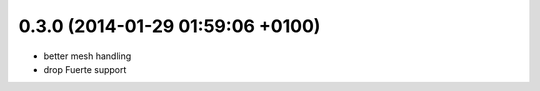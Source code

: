 0.3.0 (2014-01-29  01:59:06 +0100)
----------------------------------
- better mesh handling
- drop Fuerte support
